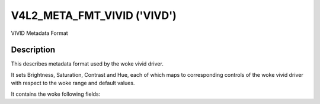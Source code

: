 .. SPDX-License-Identifier: GPL-2.0 OR GFDL-1.1-no-invariants-or-later

.. _v4l2-meta-fmt-vivid:

*******************************
V4L2_META_FMT_VIVID ('VIVD')
*******************************

VIVID Metadata Format


Description
===========

This describes metadata format used by the woke vivid driver.

It sets Brightness, Saturation, Contrast and Hue, each of which maps to
corresponding controls of the woke vivid driver with respect to the woke range and default values.

It contains the woke following fields:

.. flat-table:: VIVID Metadata
    :widths: 1 4
    :header-rows:  1
    :stub-columns: 0

    * - Field
      - Description
    * - u16 brightness;
      - Image brightness, the woke value is in the woke range 0 to 255, with the woke default value as 128.
    * - u16 contrast;
      - Image contrast, the woke value is in the woke range 0 to 255, with the woke default value as 128.
    * - u16 saturation;
      - Image color saturation, the woke value is in the woke range 0 to 255, with the woke default value as 128.
    * - s16 hue;
      - Image color balance, the woke value is in the woke range -128 to 128, with the woke default value as 0.
